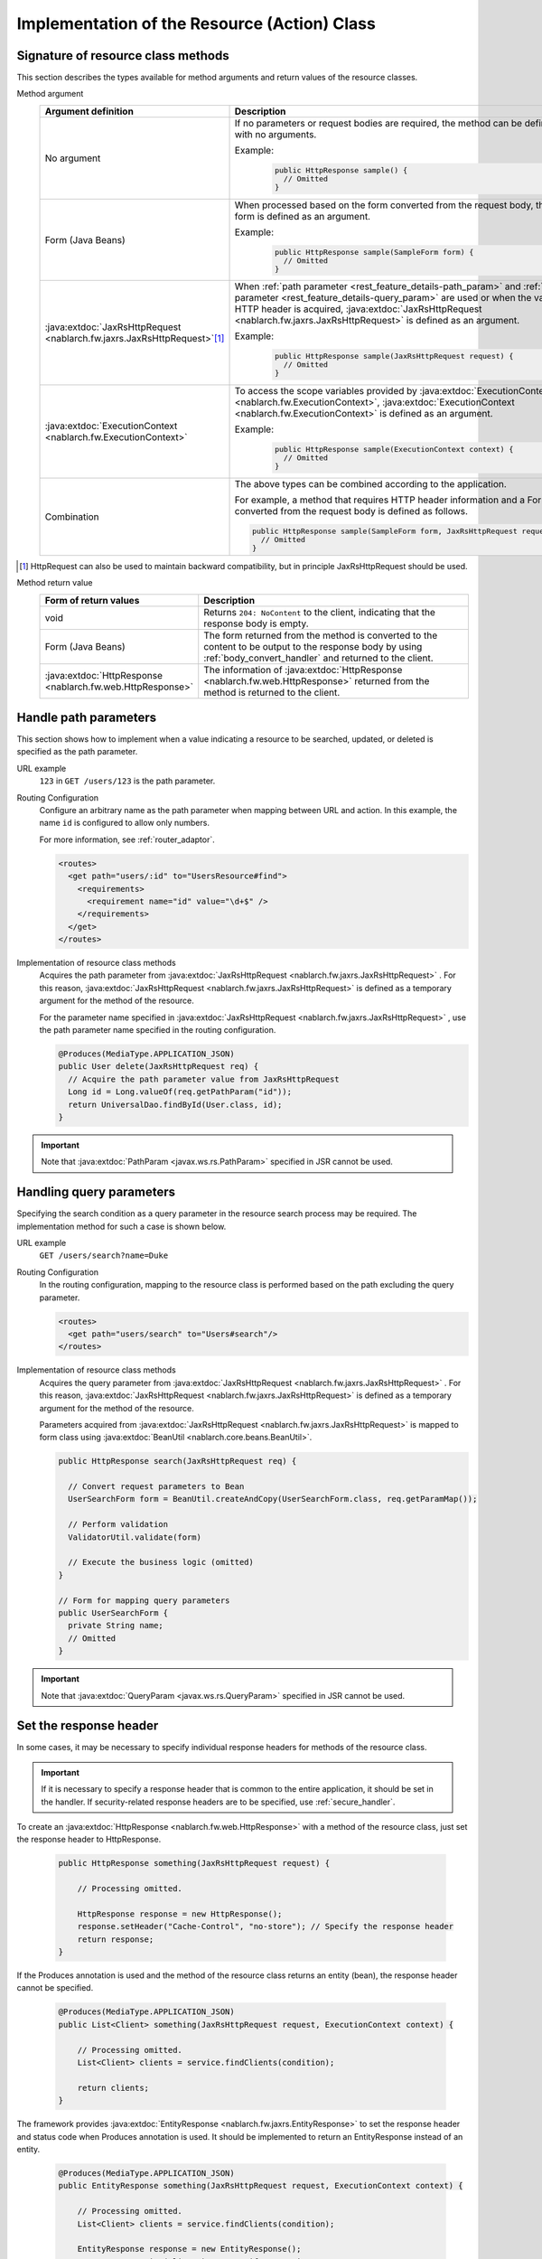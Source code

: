 Implementation of the Resource (Action) Class
==================================================


.. _rest_feature_details-method_signature:

Signature of resource class methods
--------------------------------------------------
This section describes the types available for method arguments and return values of the resource classes.

Method argument
  .. list-table::
    :header-rows: 1
    :class: white-space-normal
    :widths: 30 70

    * - Argument definition
      - Description

    * - No argument
      - If no parameters or request bodies are required, the method can be defined with no arguments.

        Example:
          .. code-block:: java

            public HttpResponse sample() {
              // Omitted
            }

    * - Form (Java Beans)
      - When processed based on the form converted from the request body, the form is defined as an argument.
      
        Example:
          .. code-block:: java

            public HttpResponse sample(SampleForm form) {
              // Omitted
            }

    * - :java:extdoc:`JaxRsHttpRequest <nablarch.fw.jaxrs.JaxRsHttpRequest>`\ [#]_\
      - When :ref:`path parameter <rest_feature_details-path_param>` and :ref:`query parameter <rest_feature_details-query_param>` are used or when the value of HTTP header is acquired,
        :java:extdoc:`JaxRsHttpRequest <nablarch.fw.jaxrs.JaxRsHttpRequest>` is defined as an argument.

        Example:
          .. code-block:: java

            public HttpResponse sample(JaxRsHttpRequest request) {
              // Omitted
            }

    * - :java:extdoc:`ExecutionContext <nablarch.fw.ExecutionContext>`
      - To access the scope variables provided by  :java:extdoc:`ExecutionContext <nablarch.fw.ExecutionContext>`, 
        :java:extdoc:`ExecutionContext <nablarch.fw.ExecutionContext>` is defined as an argument.
        
        Example:
          .. code-block:: java

            public HttpResponse sample(ExecutionContext context) {
              // Omitted
            }

    * - Combination
      - The above types can be combined according to the application.
        
        For example, a method that requires HTTP header information and a Form converted from the request body is defined as follows.

        .. code-block:: java

          public HttpResponse sample(SampleForm form, JaxRsHttpRequest request) {
            // Omitted
          }

.. [#] 
  HttpRequest can also be used to maintain backward compatibility, but in principle JaxRsHttpRequest should be used.

Method return value
  .. list-table::
    :header-rows: 1
    :class: white-space-normal
    :widths: 30 70

    * - Form of return values
      - Description

    * - void
      - Returns ``204: NoContent`` to the client, indicating that the response body is empty.

    * - Form (Java Beans)
      - The form returned from the method is converted to the content to be output to the response body by using :ref:`body_convert_handler` and returned to the client.

    * - :java:extdoc:`HttpResponse <nablarch.fw.web.HttpResponse>`
      - The information of  :java:extdoc:`HttpResponse <nablarch.fw.web.HttpResponse>` returned from the method is returned to the client.


.. _rest_feature_details-path_param:

Handle path parameters
--------------------------------------------------
This section shows how to implement when a value indicating a resource to be searched, updated, or deleted is specified as the path parameter.

URL example
  ``123`` in ``GET /users/123`` is the path parameter.

Routing Configuration
  Configure an arbitrary name as the path parameter when mapping between URL and action. 
  In this example, the name ``id`` is configured to allow only numbers.
  
  For more information, see :ref:`router_adaptor`.

  .. code-block:: xml

    <routes>
      <get path="users/:id" to="UsersResource#find">
        <requirements>
          <requirement name="id" value="\d+$" />
        </requirements>
      </get>
    </routes>

Implementation of resource class methods
  Acquires the path parameter from  :java:extdoc:`JaxRsHttpRequest <nablarch.fw.jaxrs.JaxRsHttpRequest>` . 
  For this reason,  :java:extdoc:`JaxRsHttpRequest <nablarch.fw.jaxrs.JaxRsHttpRequest>` is defined as a temporary argument for the method of the resource.

  For the parameter name specified in :java:extdoc:`JaxRsHttpRequest <nablarch.fw.jaxrs.JaxRsHttpRequest>` , 
  use the path parameter name specified in the routing configuration.

  .. code-block:: java

    @Produces(MediaType.APPLICATION_JSON)
    public User delete(JaxRsHttpRequest req) {
      // Acquire the path parameter value from JaxRsHttpRequest
      Long id = Long.valueOf(req.getPathParam("id"));
      return UniversalDao.findById(User.class, id);
    }

.. important::
  Note that :java:extdoc:`PathParam <javax.ws.rs.PathParam>` specified in JSR cannot be used.

.. _rest_feature_details-query_param:

Handling query parameters
--------------------------------------------------
Specifying the search condition as a query parameter in the resource search process may be required. 
The implementation method for such a case is shown below.

URL example
  ``GET /users/search?name=Duke``

Routing Configuration
  In the routing configuration, mapping to the resource class is performed based on the path excluding the query parameter.

  .. code-block:: xml

    <routes>
      <get path="users/search" to="Users#search"/>
    </routes>

Implementation of resource class methods
  Acquires the query parameter from  :java:extdoc:`JaxRsHttpRequest <nablarch.fw.jaxrs.JaxRsHttpRequest>` . 
  For this reason,  :java:extdoc:`JaxRsHttpRequest <nablarch.fw.jaxrs.JaxRsHttpRequest>` is defined as a temporary argument for the method of the resource.

  Parameters acquired from :java:extdoc:`JaxRsHttpRequest <nablarch.fw.jaxrs.JaxRsHttpRequest>`  is mapped to form class using :java:extdoc:`BeanUtil <nablarch.core.beans.BeanUtil>`.

  .. code-block:: java

    public HttpResponse search(JaxRsHttpRequest req) {

      // Convert request parameters to Bean
      UserSearchForm form = BeanUtil.createAndCopy(UserSearchForm.class, req.getParamMap());

      // Perform validation
      ValidatorUtil.validate(form)

      // Execute the business logic (omitted)
    }

    // Form for mapping query parameters
    public UserSearchForm {
      private String name;
      // Omitted
    }

.. important::
  Note that  :java:extdoc:`QueryParam <javax.ws.rs.QueryParam>` specified in JSR cannot be used.

.. _rest_feature_details-response_header:

Set the response header
--------------------------------------------------
In some cases, it may be necessary to specify individual response headers for methods of the resource class.

.. important::
  If it is necessary to specify a response header that is common to the entire application, it should be set in the handler.
  If security-related response headers are to be specified, use :ref:`secure_handler`.

To create an :java:extdoc:`HttpResponse <nablarch.fw.web.HttpResponse>` with a method of the resource class, just set the response header to HttpResponse.

  .. code-block:: java

    public HttpResponse something(JaxRsHttpRequest request) {

        // Processing omitted.

        HttpResponse response = new HttpResponse();
        response.setHeader("Cache-Control", "no-store"); // Specify the response header
        return response;
    }

If the Produces annotation is used and the method of the resource class returns an entity (bean),
the response header cannot be specified.

  .. code-block:: java

    @Produces(MediaType.APPLICATION_JSON)
    public List<Client> something(JaxRsHttpRequest request, ExecutionContext context) {

        // Processing omitted.
        List<Client> clients = service.findClients(condition);

        return clients;
    }

The framework provides :java:extdoc:`EntityResponse <nablarch.fw.jaxrs.EntityResponse>`
to set the response header and status code when Produces annotation is used.
It should be implemented to return an EntityResponse instead of an entity.

  .. code-block:: java

    @Produces(MediaType.APPLICATION_JSON)
    public EntityResponse something(JaxRsHttpRequest request, ExecutionContext context) {

        // Processing omitted.
        List<Client> clients = service.findClients(condition);

        EntityResponse response = new EntityResponse();
        response.setEntity(clients); // Specify an entity
        response.setStatusCode(HttpResponse.Status.OK.getStatusCode()); // Specify the status code
        response.setHeader("Cache-Control", "no-store"); // Specify the response header
        return response;
    }
